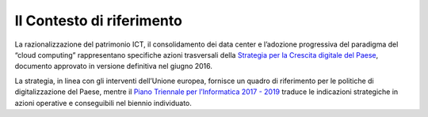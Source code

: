 Il Contesto di riferimento 
--------------------------

La razionalizzazione del patrimonio ICT, il consolidamento dei data center e
l’adozione progressiva del paradigma del “cloud computing” rappresentano
specifiche azioni trasversali della `Strategia per la Crescita digitale del
Paese
<http://www.agid.gov.it/agenda-digitale/agenda-digitale-italiana/crescita-digitale-banda-ultralarga>`_,
documento approvato in versione definitiva nel giugno 2016.

La strategia, in linea con gli interventi dell’Unione europea, fornisce un
quadro di riferimento per le politiche di digitalizzazione del Paese, mentre il
`Piano Triennale per l’Informatica 2017 - 2019
<https://pianotriennale-ict.italia.it/>`_ traduce le indicazioni strategiche in
azioni operative e conseguibili nel biennio individuato.
